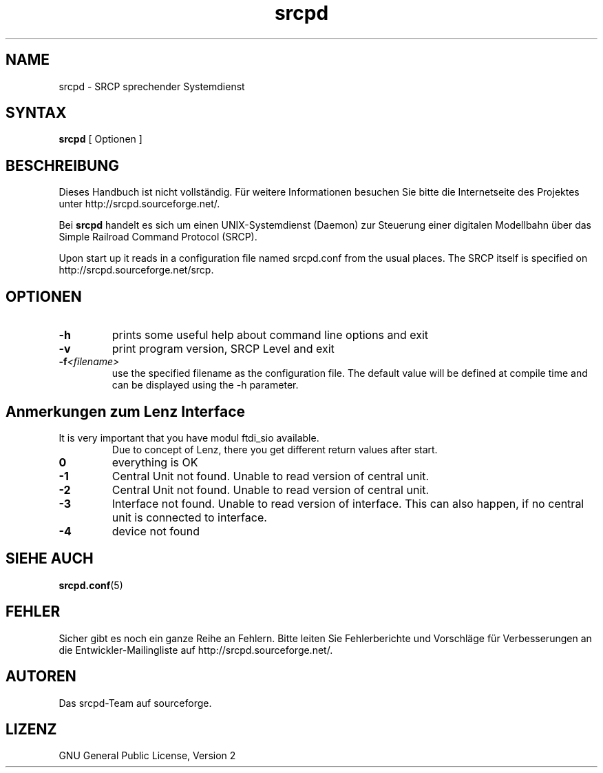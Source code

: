 '\" t
.TH srcpd 8 
.\"
.\"
.SH "NAME"
srcpd \- SRCP sprechender Systemdienst
.\"
.\"
.SH SYNTAX
.B srcpd
[ Optionen ] 
.\"
.\"
.SH "BESCHREIBUNG"
.PP
Dieses Handbuch ist nicht vollständig. Für weitere Informationen
besuchen Sie bitte die Internetseite des Projektes unter
http://srcpd.sourceforge.net/.
.PP
Bei
.B srcpd
handelt es sich um einen UNIX-Systemdienst (Daemon) zur Steuerung einer
digitalen Modellbahn über das Simple Railroad Command Protocol (SRCP).
.PP
Upon start up it reads in a configuration file named srcpd.conf
from the usual places. The SRCP itself is specified on 
http://srcpd.sourceforge.net/srcp.
.\"
.\"
.SH "OPTIONEN"
.TP
.BI \-h
prints some useful help about command line options and exit
.TP
.BI \-v
print program version, SRCP Level and exit
.TP
.BI \-f <filename>
use the specified filename as the configuration file. The default
value will be defined at compile time and can be displayed using the
-h parameter.
.\"
.\"
.SH Anmerkungen zum Lenz Interface
.TP
It is very important that you have modul ftdi_sio available.
Due to concept of Lenz, there you get different return values after start.
.TP
.BI 0
everything is OK
.TP
.BI -1
Central Unit not found. Unable to read version of central unit.
.TP
.BI -2
Central Unit not found. Unable to read version of central unit.
.TP
.BI -3
Interface not found. Unable to read version of interface.
This can also happen, if no central unit is connected to interface.
.TP
.BI -4
device not found
.\"
.\"
.SH "SIEHE AUCH"
.BR srcpd.conf (5)
.\"
.\"
.SH "FEHLER"
.PP
Sicher gibt es noch ein ganze Reihe an Fehlern. Bitte leiten Sie
Fehlerberichte und Vorschläge für Verbesserungen an die
Entwickler-Mailingliste auf http://srcpd.sourceforge.net/.
.\"
.\"
.SH "AUTOREN"
Das srcpd-Team auf sourceforge.
.\"
.\"
.SH "LIZENZ"
GNU General Public License, Version 2

